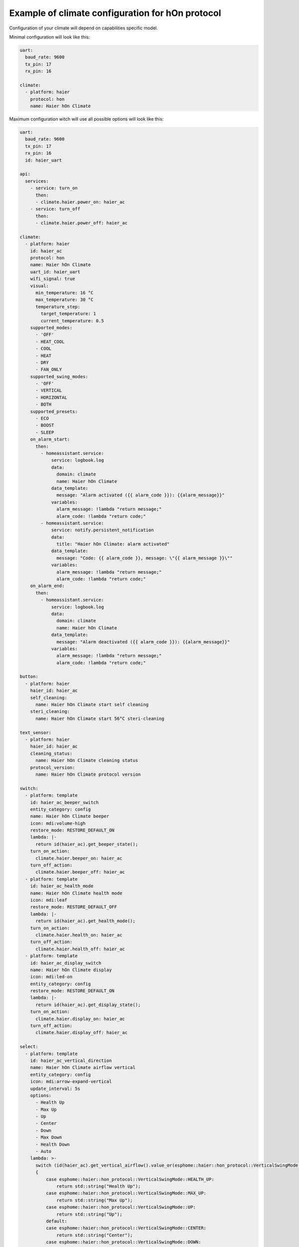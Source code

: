 .. This file is automatically generated by ./docs/script/make_doc.py Python script.
   Please, don't change. In case you need to make corrections or changes change
   source documentation in ./doc folder or script.

Example of climate configuration for hOn protocol
=================================================

Configuration of your climate will depend on capabilities specific model.

Minimal configuration will look like this:

.. code-block:: yaml

    uart:
      baud_rate: 9600
      tx_pin: 17
      rx_pin: 16
    
    climate:
      - platform: haier
        protocol: hon
        name: Haier hOn Climate


Maximum configuration witch will use all possible options will look like this:

.. code-block:: yaml

    uart:
      baud_rate: 9600
      tx_pin: 17
      rx_pin: 16
      id: haier_uart
    
    api:
      services:
        - service: turn_on
          then:
          - climate.haier.power_on: haier_ac
        - service: turn_off
          then:
          - climate.haier.power_off: haier_ac
    
    climate:
      - platform: haier
        id: haier_ac
        protocol: hon
        name: Haier hOn Climate
        uart_id: haier_uart
        wifi_signal: true
        visual:
          min_temperature: 16 °C
          max_temperature: 30 °C
          temperature_step: 
            target_temperature: 1
            current_temperature: 0.5
        supported_modes:
          - 'OFF'
          - HEAT_COOL
          - COOL
          - HEAT
          - DRY
          - FAN_ONLY
        supported_swing_modes:
          - 'OFF'
          - VERTICAL
          - HORIZONTAL
          - BOTH
        supported_presets:
          - ECO
          - BOOST
          - SLEEP
        on_alarm_start:
          then:
            - homeassistant.service:
                service: logbook.log
                data:
                  domain: climate
                  name: Haier hOn Climate
                data_template:
                  message: "Alarm activated ({{ alarm_code }}): {{alarm_message}}" 
                variables:
                  alarm_message: !lambda "return message;"
                  alarm_code: !lambda "return code;"
            - homeassistant.service:
                service: notify.persistent_notification
                data:
                  title: "Haier hOn Climate: alarm activated"
                data_template:
                  message: "Code: {{ alarm_code }}, message: \"{{ alarm_message }}\""
                variables:
                  alarm_message: !lambda "return message;"
                  alarm_code: !lambda "return code;"
        on_alarm_end:
          then:
            - homeassistant.service:
                service: logbook.log
                data:
                  domain: climate
                  name: Haier hOn Climate
                data_template:
                  message: "Alarm deactivated ({{ alarm_code }}): {{alarm_message}}" 
                variables:
                  alarm_message: !lambda "return message;"
                  alarm_code: !lambda "return code;"
    
    button:
      - platform: haier
        haier_id: haier_ac
        self_cleaning:
          name: Haier hOn Climate start self cleaning
        steri_cleaning:
          name: Haier hOn Climate start 56°C steri-cleaning
    
    text_sensor:
      - platform: haier
        haier_id: haier_ac
        cleaning_status:
          name: Haier hOn Climate cleaning status
        protocol_version:
          name: Haier hOn Climate protocol version
    
    switch:
      - platform: template
        id: haier_ac_beeper_switch
        entity_category: config
        name: Haier hOn Climate beeper
        icon: mdi:volume-high
        restore_mode: RESTORE_DEFAULT_ON 
        lambda: |-
          return id(haier_ac).get_beeper_state();
        turn_on_action:
          climate.haier.beeper_on: haier_ac
        turn_off_action:
          climate.haier.beeper_off: haier_ac
      - platform: template
        id: haier_ac_health_mode
        name: Haier hOn Climate health mode
        icon: mdi:leaf
        restore_mode: RESTORE_DEFAULT_OFF
        lambda: |-
          return id(haier_ac).get_health_mode();
        turn_on_action:
          climate.haier.health_on: haier_ac
        turn_off_action:
          climate.haier.health_off: haier_ac
      - platform: template
        id: haier_ac_display_switch
        name: Haier hOn Climate display
        icon: mdi:led-on
        entity_category: config
        restore_mode: RESTORE_DEFAULT_ON
        lambda: |-
          return id(haier_ac).get_display_state();
        turn_on_action:
          climate.haier.display_on: haier_ac
        turn_off_action:
          climate.haier.display_off: haier_ac
    
    select:
      - platform: template
        id: haier_ac_vertical_direction
        name: Haier hOn Climate airflow vertical
        entity_category: config
        icon: mdi:arrow-expand-vertical
        update_interval: 5s
        options:
          - Health Up
          - Max Up
          - Up
          - Center
          - Down
          - Max Down
          - Health Down
          - Auto
        lambda: >-
          switch (id(haier_ac).get_vertical_airflow().value_or(esphome::haier::hon_protocol::VerticalSwingMode::CENTER))
          {
              case esphome::haier::hon_protocol::VerticalSwingMode::HEALTH_UP:
                  return std::string("Health Up");
              case esphome::haier::hon_protocol::VerticalSwingMode::MAX_UP:
                  return std::string("Max Up");
              case esphome::haier::hon_protocol::VerticalSwingMode::UP:
                  return std::string("Up");
              default:
              case esphome::haier::hon_protocol::VerticalSwingMode::CENTER:
                  return std::string("Center");
              case esphome::haier::hon_protocol::VerticalSwingMode::DOWN:
                  return std::string("Down");
              case esphome::haier::hon_protocol::VerticalSwingMode::MAX_DOWN:
                  return std::string("Max Down");
              case esphome::haier::hon_protocol::VerticalSwingMode::HEALTH_DOWN:
                  return std::string("Health Down");
              case esphome::haier::hon_protocol::VerticalSwingMode::AUTO:
              case esphome::haier::hon_protocol::VerticalSwingMode::AUTO_SPECIAL:
                  return std::string("Auto");
          }
        set_action:
          - climate.haier.set_vertical_airflow:
              id: haier_ac
              vertical_airflow: !lambda >-
                if (x == "Health Up")
                    return esphome::haier::hon_protocol::VerticalSwingMode::HEALTH_UP;
                else if (x == "Max Up")
                    return esphome::haier::hon_protocol::VerticalSwingMode::MAX_UP;
                else if (x == "Up")
                    return esphome::haier::hon_protocol::VerticalSwingMode::UP;
                else if (x == "Down")
                    return esphome::haier::hon_protocol::VerticalSwingMode::DOWN;
                else if (x == "Max Down")
                    return esphome::haier::hon_protocol::VerticalSwingMode::MAX_DOWN;
                else if (x == "Health Down")
                    return esphome::haier::hon_protocol::VerticalSwingMode::HEALTH_DOWN;
                else if (x == "Auto")
                    return esphome::haier::hon_protocol::VerticalSwingMode::AUTO;
                else
                    return esphome::haier::hon_protocol::VerticalSwingMode::CENTER;
      - platform: template
        id: haier_ac_horizontal_direction
        name: Haier hOn Climate airflow horizontal
        entity_category: config
        icon: mdi:arrow-expand-horizontal
        update_interval: 5s
        options:
          - Max Left
          - Left
          - Center
          - Right
          - Max Right
          - Auto
        lambda: >-
          switch (id(haier_ac).get_horizontal_airflow().value_or(esphome::haier::hon_protocol::HorizontalSwingMode::CENTER))
          {
              case esphome::haier::hon_protocol::HorizontalSwingMode::MAX_LEFT:
                  return std::string("Max Left");
              case esphome::haier::hon_protocol::HorizontalSwingMode::LEFT:
                  return std::string("Left");
              default:
              case esphome::haier::hon_protocol::HorizontalSwingMode::CENTER:
                  return std::string("Center");
              case esphome::haier::hon_protocol::HorizontalSwingMode::RIGHT:
                  return std::string("Right");
              case esphome::haier::hon_protocol::HorizontalSwingMode::MAX_RIGHT:
                  return std::string("Max Right");
              case esphome::haier::hon_protocol::HorizontalSwingMode::AUTO:
                  return std::string("Auto");
          }
        set_action:
          - climate.haier.set_horizontal_airflow:
              id: haier_ac
              horizontal_airflow: !lambda >-
                if (x == "Max Left")
                    return esphome::haier::hon_protocol::HorizontalSwingMode::MAX_LEFT;
                else if (x == "Left")
                    return esphome::haier::hon_protocol::HorizontalSwingMode::LEFT;
                else if (x == "Right")
                    return esphome::haier::hon_protocol::HorizontalSwingMode::RIGHT;
                else if (x == "Max Right")
                    return esphome::haier::hon_protocol::HorizontalSwingMode::MAX_RIGHT;
                else if (x == "Auto")
                    return esphome::haier::hon_protocol::HorizontalSwingMode::AUTO;
                else
                    return esphome::haier::hon_protocol::HorizontalSwingMode::CENTER;
    
    sensor:
      - platform: haier
        haier_id: haier_ac
        compressor_current:
          name: Haier hOn Climate Compressor Current
        compressor_frequency:
          name: Haier hOn Climate Compressor Frequency
        expansion_valve_open_degree:
          name: Haier hOn Climate Expansion Valve Open Degree
        humidity:
          name: Haier hOn Climate Indoor Humidity
        indoor_coil_temperature:
          name: Haier hOn Climate Indoor Coil Temperature
        outdoor_coil_temperature:
          name: Haier hOn Climate Outdoor Coil Temperature
        outdoor_defrost_temperature:
          name: Haier hOn Climate Outdoor Defrost Temperature
        outdoor_in_air_temperature:
          name: Haier hOn Climate Outdoor In Air Temperature
        outdoor_out_air_temperature:
          name: Haier hOn Climate Outdoor Out Air Temperature
        outdoor_temperature:
          name: Haier hOn Climate outdoor temperature
        power:
          name: Haier hOn Climate Power
    
    binary_sensor:
      - platform: haier
        haier_id: haier_ac
        compressor_status:
          name: Haier hOn Climate Compressor Status
        defrost_status:
          name: Haier hOn Climate Defrost Status
        four_way_valve_status:
          name: Haier hOn Climate Four-way Valve Status
        indoor_electric_heating_status:
          name: Haier hOn Climate Indoor Electric Heating Status
        indoor_fan_status:
          name: Haier hOn Climate Indoor Fan Status
        outdoor_fan_status:
          name: Haier hOn Climate Outdoor Fan Status


